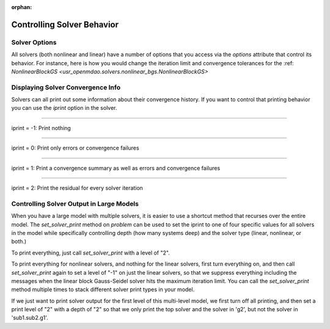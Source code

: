 :orphan:

.. _solver-options:


Controlling Solver Behavior
=============================

Solver Options
----------------

All solvers (both nonlinear and linear) have a number of options that you access via the `options` attribute that control its behavior.
For instance, here is how you would change the iteration limit and convergence tolerances for the :ref: `NonlinearBlockGS <usr_openmdao.solvers.nonlinear_bgs.NonlinearBlockGS>`

.. embed-test::
    openmdao.solvers.tests.test_nl_bgs.TestNLBGaussSeidel.test_feature_set_options



Displaying Solver Convergence Info
------------------------------------

Solvers can all print out some information about their convergence history.
If you want to control that printing behavior you can use the `iprint` option in the solver.

----

iprint = -1: Print nothing

.. embed-test::
    openmdao.solvers.tests.test_solver_iprint.TestSolverPrint.test_feature_iprint_neg1

----

iprint = 0: Print only errors or convergence failures

.. embed-test::
    openmdao.solvers.tests.test_solver_iprint.TestSolverPrint.test_feature_iprint_0

----

iprint = 1: Print a convergence summary as well as errors and convergence failures

.. embed-test::
    openmdao.solvers.tests.test_solver_iprint.TestSolverPrint.test_feature_iprint_1

-----

iprint = 2: Print the residual for every solver iteration

.. embed-test::
    openmdao.solvers.tests.test_solver_iprint.TestSolverPrint.test_feature_iprint_2

Controlling Solver Output in Large Models
-----------------------------------------

When you have a large model with multiple solvers, it is easier to use a shortcut method that
recurses over the entire model. The `set_solver_print` method on `problem` can be used to
set the iprint to one of four specific values for all solvers in the model while specifically
controlling depth (how many systems deep) and the solver type (linear, nonlinear, or both.)

To print everything, just call `set_solver_print` with a level of "2".

.. embed-test::
    openmdao.solvers.tests.test_solver_iprint.TestSolverPrint.test_feature_set_solver_print1

To print everything for nonlinear solvers, and nothing for the linear solvers, first turn everything
on, and then call `set_solver_print` again to set a level of "-1" on just the linear solvers, so that we
suppress everything including the messages when the linear block Gauss-Seidel solver hits the maximum
iteration limit. You can call the `set_solver_print` method multiple times to stack different solver
print types in your model.

.. embed-test::
    openmdao.solvers.tests.test_solver_iprint.TestSolverPrint.test_feature_set_solver_print2

If we just want to print solver output for the first level of this multi-level model, we first turn
off all printing, and then set a print level of "2" with a depth of "2" so that we only print the
top solver and the solver in 'g2', but not the solver in 'sub1.sub2.g1'.

.. embed-test::
    openmdao.solvers.tests.test_solver_iprint.TestSolverPrint.test_feature_set_solver_print3


.. tags:: Solver

